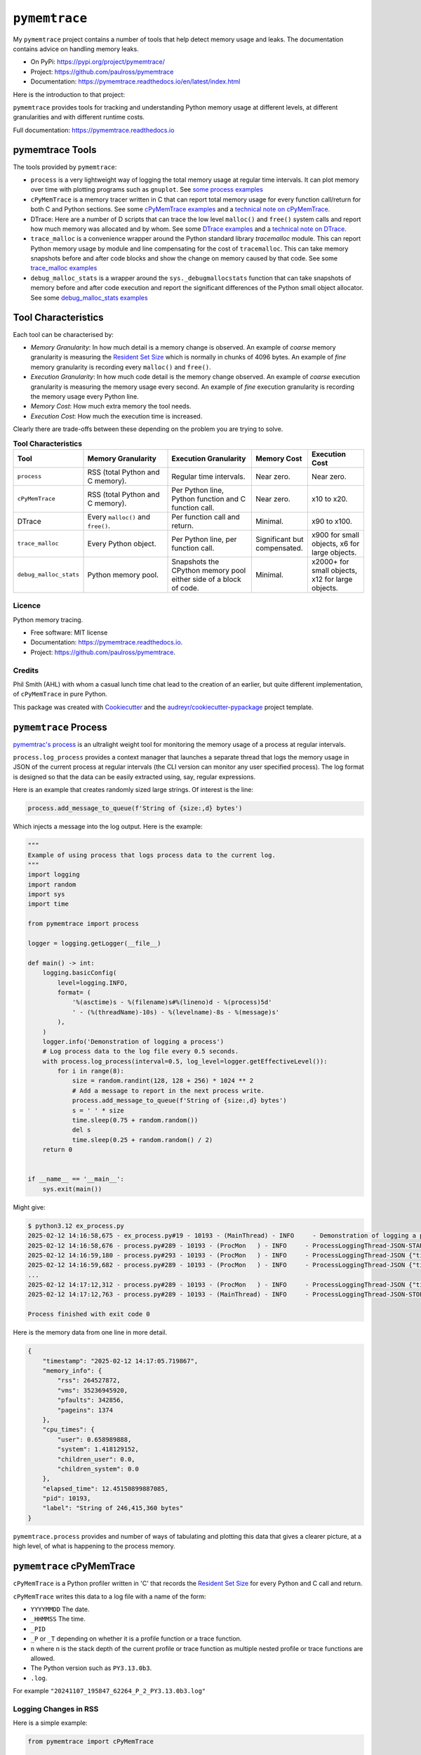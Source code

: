 .. moduleauthor:: Paul Ross <apaulross@gmail.com>
.. sectionauthor:: Paul Ross <apaulross@gmail.com>


.. index::
    single: pymemtrace
    single: Memory Leaks; pymemtrace

=============================
``pymemtrace``
=============================

My ``pymemtrace`` project contains a number of tools that help detect memory usage and leaks.
The documentation contains advice on handling memory leaks.

* On PyPi: `<https://pypi.org/project/pymemtrace/>`_
* Project: `<https://github.com/paulross/pymemtrace>`_
* Documentation: `<https://pymemtrace.readthedocs.io/en/latest/index.html>`_

Here is the introduction to that project:

``pymemtrace`` provides tools for tracking and understanding Python memory usage at different levels, at different
granularities and with different runtime costs.

Full documentation: https://pymemtrace.readthedocs.io

.. _DTrace examples: https://pymemtrace.readthedocs.io/en/latest/examples/dtrace.html
.. _technical note on DTrace: https://pymemtrace.readthedocs.io/en/latest/tech_notes/dtrace.html#tech-notes-dtrace

.. index::
    single: pymemtrace; Tools

pymemtrace Tools
======================

The tools provided by ``pymemtrace``:

* ``process`` is a very lightweight way of logging the total memory usage at regular time intervals.
  It can plot memory over time with plotting programs such as ``gnuplot``.
  See `some process examples <https://pymemtrace.readthedocs.io/en/latest/examples/process.html>`_
* ``cPyMemTrace`` is a memory tracer written in C that can report total memory usage for every function call/return for
  both C and Python sections.
  See some `cPyMemTrace examples <https://pymemtrace.readthedocs.io/en/latest/examples/c_py_mem_trace.html>`_
  and a `technical note on cPyMemTrace <https://pymemtrace.readthedocs.io/en/latest/tech_notes/cPyMemTrace.html>`_.
* DTrace: Here are a number of D scripts that can trace the low level ``malloc()`` and ``free()`` system calls and
  report how much memory was allocated and by whom.
  See some `DTrace examples`_ and a `technical note on DTrace`_.
* ``trace_malloc`` is a convenience wrapper around the Python standard library `tracemalloc` module.
  This can report Python memory usage by module and line compensating for the cost of ``tracemalloc``.
  This can take memory snapshots before and after code blocks and show the change on memory caused by that code.
  See some `trace_malloc examples <https://pymemtrace.readthedocs.io/en/latest/examples/trace_malloc.html>`_
* ``debug_malloc_stats`` is a wrapper around the ``sys._debugmallocstats`` function that can take snapshots of
  memory before and after code execution and report the significant differences of the Python small object allocator.
  See some `debug_malloc_stats examples <https://pymemtrace.readthedocs.io/en/latest/examples/debug_malloc_stats.html>`_


.. index::
    single: pymemtrace; Tool Characteristics

Tool Characteristics
======================

Each tool can be characterised by:

- *Memory Granularity*: In how much detail is a memory change is observed.
  An example of *coarse* memory granularity is measuring the
  `Resident Set Size <https://en.wikipedia.org/wiki/Resident_set_size>`_ which is normally in chunks of 4096 bytes.
  An example of *fine* memory granularity is recording every ``malloc()`` and ``free()``.
- *Execution Granularity*: In how much code detail is the memory change observed.
  An example of *coarse* execution granularity is measuring the memory usage every second.
  An example of *fine* execution granularity is recording the memory usage every Python line.
- *Memory Cost*: How much extra memory the tool needs.
- *Execution Cost*: How much the execution time is increased.

Clearly there are trade-offs between these depending on the problem you are trying to solve.

.. list-table:: **Tool Characteristics**
   :widths: 25 30 30 20 20
   :header-rows: 1

   * - Tool
     - Memory Granularity
     - Execution Granularity
     - Memory Cost
     - Execution Cost
   * - ``process``
     - RSS (total Python and C memory).
     - Regular time intervals.
     - Near zero.
     - Near zero.
   * - ``cPyMemTrace``
     - RSS (total Python and C memory).
     - Per Python line, Python function and C function call.
     - Near zero.
     - x10 to x20.
   * - DTrace
     - Every ``malloc()`` and ``free()``.
     - Per function call and return.
     - Minimal.
     - x90 to x100.
   * - ``trace_malloc``
     - Every Python object.
     - Per Python line, per function call.
     - Significant but compensated.
     - x900 for small objects, x6 for large objects.
   * - ``debug_malloc_stats``
     - Python memory pool.
     - Snapshots the CPython memory pool either side of a block of code.
     - Minimal.
     - x2000+ for small objects, x12 for large objects.

Licence
-------

Python memory tracing.

* Free software: MIT license
* Documentation: https://pymemtrace.readthedocs.io.
* Project: https://github.com/paulross/pymemtrace.

Credits
-------

Phil Smith (AHL) with whom a casual lunch time chat lead to the creation of an earlier, but quite different
implementation, of ``cPyMemTrace`` in pure Python.

This package was created with Cookiecutter_ and the `audreyr/cookiecutter-pypackage`_ project template.

.. _Cookiecutter: https://github.com/audreyr/cookiecutter
.. _`audreyr/cookiecutter-pypackage`: https://github.com/audreyr/cookiecutter-pypackage


.. index::
    single: pymemtrace; process

.. _chapter_memory_leaks.pymemtrace.proces:

``pymemtrace`` Process
======================

`pymemtrac's process <https://pymemtrace.readthedocs.io/en/latest/examples/process.html>`_ is an ultralight weight tool
for monitoring the memory usage of a process at regular intervals.

``process.log_process`` provides a context manager that launches a separate thread that logs the memory usage in JSON
of the current process at regular intervals (the CLI version can monitor any user specified process).
The log format is designed so that the data can be easily extracted using, say, regular expressions.

Here is an example that creates randomly sized large strings.
Of interest is the line:

.. code-block:: python

    process.add_message_to_queue(f'String of {size:,d} bytes')

Which injects a message into the log output.
Here is the example:

.. code-block:: python

    """
    Example of using process that logs process data to the current log.
    """
    import logging
    import random
    import sys
    import time

    from pymemtrace import process

    logger = logging.getLogger(__file__)

    def main() -> int:
        logging.basicConfig(
            level=logging.INFO,
            format= (
                '%(asctime)s - %(filename)s#%(lineno)d - %(process)5d'
                ' - (%(threadName)-10s) - %(levelname)-8s - %(message)s'
            ),
        )
        logger.info('Demonstration of logging a process')
        # Log process data to the log file every 0.5 seconds.
        with process.log_process(interval=0.5, log_level=logger.getEffectiveLevel()):
            for i in range(8):
                size = random.randint(128, 128 + 256) * 1024 ** 2
                # Add a message to report in the next process write.
                process.add_message_to_queue(f'String of {size:,d} bytes')
                s = ' ' * size
                time.sleep(0.75 + random.random())
                del s
                time.sleep(0.25 + random.random() / 2)
        return 0


    if __name__ == '__main__':
        sys.exit(main())

Might give:

.. code-block:: text

    $ python3.12 ex_process.py
    2025-02-12 14:16:58,675 - ex_process.py#19 - 10193 - (MainThread) - INFO     - Demonstration of logging a process
    2025-02-12 14:16:58,676 - process.py#289 - 10193 - (ProcMon   ) - INFO     - ProcessLoggingThread-JSON-START {"timestamp": "2025-02-12 14:16:58.676195", "memory_info": {"rss": 18067456, "vms": 34990526464, "pfaults": 6963, "pageins": 1369}, "cpu_times": {"user": 0.340946528, "system": 0.991057664, "children_user": 0.0, "children_system": 0.0}, "elapsed_time": 5.407800197601318, "pid": 10193}
    2025-02-12 14:16:59,180 - process.py#293 - 10193 - (ProcMon   ) - INFO     - ProcessLoggingThread-JSON {"timestamp": "2025-02-12 14:16:59.180476", "memory_info": {"rss": 199512064, "vms": 35171934208, "pfaults": 51261, "pageins": 1374}, "cpu_times": {"user": 0.379827552, "system": 1.031979648, "children_user": 0.0, "children_system": 0.0}, "elapsed_time": 5.912204027175903, "pid": 10193, "label": "String of 181,403,648 bytes"}
    2025-02-12 14:16:59,682 - process.py#289 - 10193 - (ProcMon   ) - INFO     - ProcessLoggingThread-JSON {"timestamp": "2025-02-12 14:16:59.681947", "memory_info": {"rss": 18104320, "vms": 34990526464, "pfaults": 51262, "pageins": 1374}, "cpu_times": {"user": 0.380316928, "system": 1.047401792, "children_user": 0.0, "children_system": 0.0}, "elapsed_time": 6.413706064224243, "pid": 10193}
    ...
    2025-02-12 14:17:12,312 - process.py#289 - 10193 - (ProcMon   ) - INFO     - ProcessLoggingThread-JSON {"timestamp": "2025-02-12 14:17:12.312343", "memory_info": {"rss": 247758848, "vms": 35220168704, "pfaults": 508755, "pageins": 1374}, "cpu_times": {"user": 0.820292992, "system": 1.639239552, "children_user": 0.0, "children_system": 0.0}, "elapsed_time": 19.044106006622314, "pid": 10193}
    2025-02-12 14:17:12,763 - process.py#289 - 10193 - (MainThread) - INFO     - ProcessLoggingThread-JSON-STOP {"timestamp": "2025-02-12 14:17:12.762896", "memory_info": {"rss": 18116608, "vms": 34990526464, "pfaults": 508756, "pageins": 1374}, "cpu_times": {"user": 0.820827264, "system": 1.663195264, "children_user": 0.0, "children_system": 0.0}, "elapsed_time": 19.49466300010681, "pid": 10193}

    Process finished with exit code 0

Here is the memory data from one line in more detail.

.. code-block:: json

    {
        "timestamp": "2025-02-12 14:17:05.719867",
        "memory_info": {
            "rss": 264527872,
            "vms": 35236945920,
            "pfaults": 342856,
            "pageins": 1374
        },
        "cpu_times": {
            "user": 0.658989888,
            "system": 1.418129152,
            "children_user": 0.0,
            "children_system": 0.0
        },
        "elapsed_time": 12.45150899887085,
        "pid": 10193,
        "label": "String of 246,415,360 bytes"
    }

``pymemtrace.process`` provides and number of ways of tabulating and plotting this data that gives a clearer picture,
at a high level, of what is happening to the process memory.

.. index::
    single: pymemtrace; cPyMemTrace
    single: cPyMemTrace

``pymemtrace`` cPyMemTrace
==========================

``cPyMemTrace`` is a Python profiler written in 'C' that records the
`Resident Set Size <https://en.wikipedia.org/wiki/Resident_set_size>`_
for every Python and C call and return.

``cPyMemTrace`` writes this data to a log file with a name of the form:

- ``YYYYMMDD`` The date.
- ``_HHMMSS`` The time.
- ``_PID``
- ``_P`` or ``_T`` depending on whether it is a profile function or a trace function.
- ``n`` where n is the stack depth of the current profile or trace function as multiple nested profile or trace
  functions are allowed.
- The Python version such as ``PY3.13.0b3``.
- ``.log``.

For example ``"20241107_195847_62264_P_2_PY3.13.0b3.log"``

Logging Changes in RSS
--------------------------------

Here is a simple example:

.. code-block:: python

    from pymemtrace import cPyMemTrace

    def create_string(l: int) -> str:
        return ' ' * l

    with cPyMemTrace.Profile():
        l = []
        for i in range(8):
            l.append(create_string(1024**2))
        while len(l):
            l.pop()

This produces a log file in the current working directory.
For brevity the log file does not show every change in the RSS but only when the RSS changes by some threshold.
By default this threshold is the system page size (typically 4096 bytes) [#]_.

Here is an example output:

.. code-block:: text

          Event dEvent  Clock    What     File    #line Function      RSS           dRSS
    NEXT: 0     +0      0.066718 CALL   test.py #   9 create_string  9101312      9101312
    NEXT: 1     +1      0.067265 RETURN test.py #  10 create_string 10153984      1052672
    PREV: 4     +3      0.067285 CALL   test.py #   9 create_string 10153984            0
    NEXT: 5     +4      0.067777 RETURN test.py #  10 create_string 11206656      1052672
    PREV: 8     +3      0.067787 CALL   test.py #   9 create_string 11206656            0
    NEXT: 9     +4      0.068356 RETURN test.py #  10 create_string 12259328      1052672
    PREV: 12    +3      0.068367 CALL   test.py #   9 create_string 12259328            0
    NEXT: 13    +4      0.068944 RETURN test.py #  10 create_string 13312000      1052672
    PREV: 16    +3      0.068954 CALL   test.py #   9 create_string 13312000            0
    NEXT: 17    +4      0.069518 RETURN test.py #  10 create_string 14364672      1052672
    PREV: 20    +3      0.069534 CALL   test.py #   9 create_string 14364672            0
    NEXT: 21    +4      0.070101 RETURN test.py #  10 create_string 15417344      1052672
    PREV: 24    +3      0.070120 CALL   test.py #   9 create_string 15417344            0
    NEXT: 25    +4      0.070663 RETURN test.py #  10 create_string 16470016      1052672
    PREV: 28    +3      0.070677 CALL   test.py #   9 create_string 16470016            0
    NEXT: 29    +4      0.071211 RETURN test.py #  10 create_string 17522688      1052672

So in this example events 2 and 3 are omitted as there is no change in the RSS.
Events 4 and 5 are included as there is a change in the RSS between them.

Logging Every Event
--------------------------------

If all events are needed then change the constructor argument to 0:

.. code-block:: python

    with cPyMemTrace.Profile(0):
        # As before

And the log file looks like this:

.. code-block:: text

          Event dEvent  Clock    What     File    #line Function      RSS           dRSS
    NEXT: 0     +0      0.079408 CALL     test.py #   9 create_string  9105408      9105408
    NEXT: 1     +1      0.079987 RETURN   test.py #  10 create_string 10158080      1052672
    NEXT: 2     +1      0.079994 C_CALL   test.py #  64 append        10158080            0
    NEXT: 3     +1      0.079998 C_RETURN test.py #  64 append        10158080            0
    NEXT: 4     +1      0.080003 CALL     test.py #   9 create_string 10158080            0
    NEXT: 5     +1      0.080682 RETURN   test.py #  10 create_string 11210752      1052672
    NEXT: 6     +1      0.080693 C_CALL   test.py #  64 append        11210752            0
    NEXT: 7     +1      0.080698 C_RETURN test.py #  64 append        11210752            0
    NEXT: 8     +1      0.080704 CALL     test.py #   9 create_string 11210752            0
    NEXT: 9     +1      0.081414 RETURN   test.py #  10 create_string 12263424      1052672
    NEXT: 10    +1      0.081424 C_CALL   test.py #  64 append        12263424            0
    NEXT: 11    +1      0.081429 C_RETURN test.py #  64 append        12263424            0
    NEXT: 12    +1      0.081434 CALL     test.py #   9 create_string 12263424            0
    NEXT: 13    +1      0.081993 RETURN   test.py #  10 create_string 13316096      1052672
    NEXT: 14    +1      0.081998 C_CALL   test.py #  64 append        13316096            0
    ...
    NEXT: 59    +1      0.084531 C_RETURN test.py #  66 pop           17526784            0
    NEXT: 60    +1      0.084535 C_CALL   test.py #  65 len           17526784            0
    NEXT: 61    +1      0.084539 C_RETURN test.py #  65 len           17526784            0
    NEXT: 62    +1      0.084541 C_CALL   test.py #  66 pop           17526784            0
    NEXT: 63    +1      0.084561 C_RETURN test.py #  66 pop           17526784            0
    NEXT: 64    +1      0.084566 C_CALL   test.py #  65 len           17526784            0
    NEXT: 65    +1      0.084568 C_RETURN test.py #  65 len           17526784            0

There is some discussion about the performance of ``cPyMemTrace`` here in the
`technical note on cPyMemTrace <https://pymemtrace.readthedocs.io/en/latest/tech_notes/cPyMemTrace.html>`_.
and some more
`cPyMemTrace code examples here <https://github.com/paulross/pymemtrace/blob/master/pymemtrace/examples/ex_cPyMemTrace.py>`_

.. index::
    single: pymemtrace; DTrace
    single: DTrace

``pymemtrace`` and DTrace
=========================

With an OS that supports DTrace (for example Mac OS X) ``pymemtrace`` provides some D scripts that support memory
profiling.
DTrace is an extremely powerful tool that can produce and enormous amount of detailed information on memory
allocations and de-allocations.

This is beyond the scope of *this* document however some examples are shown in `DTrace examples`_.
There is some discussion about the performance of ``DTrace`` here in the `technical note on DTrace`_
and some more
`DTrace code examples here <https://github.com/paulross/pymemtrace/blob/master/pymemtrace/examples/ex_dtrace.py>`_.

.. index::
    single: pymemtrace; Debug Malloc Stats
    single: Debug Malloc Stats
    single: sys._debugmallocstats()

``pymemtrace`` Debug Malloc Stats
=================================

CPython has the function the :py:func:`sys._debugmallocstats()` that can dump the status of the Python small object
memory allocator.
For example:

.. code-block:: python

    >>> import sys
    >>> sys._debugmallocstats()
    Small block threshold = 512, in 32 size classes.

    class   size   num pools   blocks in use  avail blocks
    -----   ----   ---------   -------------  ------------
        0     16           1              90           931
        1     32           2             830           190
        2     48           9            2916           144
        3     64          48           11539           701
        4     80          30            6076            44
        5     96           6             999            21
        6    112           4             454           126
        7    128           8             943            73
        8    144           2             188            38
        9    160          19            1915            23
       10    176           2             126            58
       11    192           2             100            70
       12    208           5             342            48
       13    224           4             277            11
       14    240           5             271            69
       15    256           4             189            63
       16    272           3             144            36
       17    288           3             125            43
       18    304           2              88            18
       19    320           2              78            24
       20    336           2              54            42
       21    352           2              50            42
       22    368           2              54            34
       23    384           2              49            35
       24    400           5             171            29
       25    416           2              40            38
       26    432           1              26            11
       27    448           1              28             8
       28    464           1              34             1
       29    480           1              28             6
       30    496           1              26             6
       31    512           2              41            21

    # arenas allocated total           =                    3
    # arenas reclaimed                 =                    0
    # arenas highwater mark            =                    3
    # arenas allocated current         =                    3
    3 arenas * 1048576 bytes/arena     =            3,145,728

    # bytes in allocated blocks        =            2,654,688
    # bytes in available blocks        =              322,672
    6 unused pools * 16384 bytes       =               98,304
    # bytes lost to pool headers       =                8,784
    # bytes lost to quantization       =               12,128
    # bytes lost to arena alignment    =               49,152
    Total                              =            3,145,728

    arena map counts
    # arena map mid nodes              =                    1
    # arena map bot nodes              =                    1

    # bytes lost to arena map root     =              262,144
    # bytes lost to arena map mid      =              262,144
    # bytes lost to arena map bot      =              131,072
    Total                              =              655,360

               55 free PyDictObjects * 48 bytes each =                2,640
               6 free PyFloatObjects * 24 bytes each =                  144
               80 free PyListObjects * 40 bytes each =                3,200
       3 free 1-sized PyTupleObjects * 32 bytes each =                   96
     814 free 2-sized PyTupleObjects * 40 bytes each =               32,560
      58 free 3-sized PyTupleObjects * 48 bytes each =                2,784
      20 free 4-sized PyTupleObjects * 56 bytes each =                1,120
       6 free 5-sized PyTupleObjects * 64 bytes each =                  384
       3 free 6-sized PyTupleObjects * 72 bytes each =                  216
       1 free 7-sized PyTupleObjects * 80 bytes each =                   80
       3 free 8-sized PyTupleObjects * 88 bytes each =                  264
       2 free 9-sized PyTupleObjects * 96 bytes each =                  192
     1 free 10-sized PyTupleObjects * 104 bytes each =                  104
     1 free 11-sized PyTupleObjects * 112 bytes each =                  112
     0 free 12-sized PyTupleObjects * 120 bytes each =                    0
     3 free 13-sized PyTupleObjects * 128 bytes each =                  384
     0 free 14-sized PyTupleObjects * 136 bytes each =                    0
     4 free 15-sized PyTupleObjects * 144 bytes each =                  576
     1 free 16-sized PyTupleObjects * 152 bytes each =                  152
     1 free 17-sized PyTupleObjects * 160 bytes each =                  160
     1 free 18-sized PyTupleObjects * 168 bytes each =                  168
     0 free 19-sized PyTupleObjects * 176 bytes each =                    0
     2 free 20-sized PyTupleObjects * 184 bytes each =                  368
    >>>

The drawback of this is that you really want to see the before and after snapshot when a particular operation is
performed and that means comparing quite verbose output.

``pymemtrace`` has a module ``debug_malloc_stats`` that can provide is a wrapper around the
:py:func:`sys._debugmallocstats` function which take snapshots of
memory before and after code execution and report the significant differences of the Python small object allocator.
It uses a text parser to show only the differences between before and after.
For example:

.. code-block:: python

    from pymemtrace import debug_malloc_stats

    print(f'example_debug_malloc_stats_for_documentation()')
    list_of_strings = []
    with debug_malloc_stats.DiffSysDebugMallocStats() as malloc_diff:
        for i in range(1, 9):
            list_of_strings.append(' ' * (i * 8))
    print(f'DiffSysDebugMallocStats.diff():')
    print(f'{malloc_diff.diff()}')

The output is:

.. code-block:: text

    example_debug_malloc_stats_for_documentation()
    DiffSysDebugMallocStats.diff():
    class   size   num pools   blocks in use  avail blocks
    -----   ----   ---------   -------------  ------------
        1     32          +1             +52           +74
        2     48          +0             +17           -17
        3     64          +0             +33           -33
        4     80          +1             +51            -1
        5     96          +2             +34           +50
        6    112          +0              +2            -2
        7    128          +0              +1            -1
       10    176          +0              +1            -1
       12    208          +0              +1            -1
       17    288          +0              +1            -1
       18    304          +0              +2            -2
       25    416          +0              +3            -3
       26    432          +0              +3            -3
       27    448          +0              +3            -3
       29    480          +0              +3            -3
       30    496          +0              +1            -1
       31    512          +0              +1            -1

    # bytes in allocated blocks        =              +19,904
    # bytes in available blocks        =               -3,808
    -4 unused pools * 4096 bytes       =              -16,384
    # bytes lost to pool headers       =                 +192
    # bytes lost to quantization       =                  +96

      -1 free 1-sized PyTupleObjects * 32 bytes each =                  -32
      +1 free 5-sized PyTupleObjects * 64 bytes each =                  +64
               +2 free PyDictObjects * 48 bytes each =                  +96
               -2 free PyListObjects * 40 bytes each =                  -80
             +1 free PyMethodObjects * 48 bytes each =                  +48

There are more examples in https://pymemtrace.readthedocs.io/en/latest/examples/debug_malloc_stats.html
and some more
`debug_malloc_stats code examples here <https://github.com/paulross/pymemtrace/blob/master/pymemtrace/examples/ex_debug_malloc_stats.py>`_

.. index::
    single: pymemtrace; tracemalloc
    single: tracemalloc

``pymemtrace`` tracemalloc
=================================

Python has the :py:mod:`tracemalloc`
(`documentation <https://docs.python.org/3/library/tracemalloc.html#module-tracemalloc>`_)
that can provide the following information:

- Trace where an object was allocated.
- Statistics on allocated memory blocks per filename and per line number:
  total size, number and average size of allocated memory blocks.
- Compute the differences between two snapshots to detect memory leaks.

However the :py:mod:`tracemalloc` also consumes memory so this can conceal what is really going on.

``pymemtrace.trace_malloc`` contains some utility wrappers around the :py:mod:`tracemalloc` module and
the can compensate for the memory used by :py:mod:`tracemalloc` module.

Using ``trace_malloc`` Directly
----------------------------------------

Adding 1Mb Strings
^^^^^^^^^^^^^^^^^^^^^^^^^^^^^^

Here is an example of adding 1Mb strings to a list under the watchful eye of :py:class:`trace_malloc.TraceMalloc`:

.. code-block:: python

    from pymemtrace import trace_malloc

    list_of_strings = []
    print(f'example_trace_malloc_for_documentation()')
    with trace_malloc.TraceMalloc('filename') as tm:
        for i in range(8):
            list_of_strings.append(' ' * 1024**2)
    print(f' tm.memory_start={tm.memory_start}')
    print(f'tm.memory_finish={tm.memory_finish}')
    print(f'         tm.diff={tm.diff}')
    for stat in tm.statistics:
        print(stat)

Typical output is:

.. code-block:: text

    example_trace_malloc_for_documentation()
     tm.memory_start=13072
    tm.memory_finish=13800
             tm.diff=8388692
    pymemtrace/examples/ex_trace_malloc.py:0: size=8194 KiB (+8193 KiB), count=16 (+10), average=512 KiB
    /Library/Frameworks/Python.framework/Versions/3.8/lib/python3.8/tracemalloc.py:0: size=6464 B (+504 B), count=39 (+10), average=166 B
    Documents/workspace/pymemtrace/pymemtrace/trace_malloc.py:0: size=3076 B (-468 B), count=10 (-1), average=308 B
    /Library/Frameworks/Python.framework/Versions/3.8/lib/python3.8/logging/__init__.py:0: size=16.3 KiB (-128 B), count=49 (-2), average=340 B
    /Library/Frameworks/Python.framework/Versions/3.8/lib/python3.8/abc.py:0: size=3169 B (+0 B), count=30 (+0), average=106 B
    /Library/Frameworks/Python.framework/Versions/3.8/lib/python3.8/posixpath.py:0: size=480 B (+0 B), count=1 (+0), average=480 B
    /Library/Frameworks/Python.framework/Versions/3.8/lib/python3.8/threading.py:0: size=168 B (+0 B), count=2 (+0), average=84 B
    /Library/Frameworks/Python.framework/Versions/3.8/lib/python3.8/_weakrefset.py:0: size=72 B (+0 B), count=1 (+0), average=72 B


To eliminate the lines that is caused by ``tracemalloc`` itself change the last two lines to:

.. code-block:: python

    for stat in tm.net_statistics:
        print(stat)

Which removes the line:

.. code-block:: text

    /Library/Frameworks/Python.framework/Versions/3.8/lib/python3.8/tracemalloc.py:0: size=6464 B (+504 B), count=39 (+10), average=166 B

Using ``trace_malloc`` as a Decorator
----------------------------------------

``trace_malloc`` provides a function decorator that can log the tracemalloc memory usage caused by execution a function.
For example:

.. code-block:: python

    from pymemtrace import trace_malloc

    @trace_malloc.trace_malloc_log(logging.INFO)
    def example_decorator_for_documentation(list_of_strings):
        for i in range(8):
            list_of_strings.append(create_string(1024**2))

    list_of_strings = []
    example_decorator_for_documentation(list_of_strings)

Would log something like the following:

.. code-block:: text

    2025-02-13 11:37:39,194 -   trace_malloc.py#87   - 10121 - (MainThread) - INFO     - TraceMalloc memory delta: 8,389,548 for "example_decorator_for_documentation()"

Here are more `examples <https://pymemtrace.readthedocs.io/en/latest/examples/trace_malloc.html>`_
and some more
`trace_malloc code examples here <https://github.com/paulross/pymemtrace/blob/master/pymemtrace/examples/ex_trace_malloc.py>`_

.. Example footnote [#]_.

.. rubric:: Footnotes

.. [#] This is obtained from ``int getpagesize(void);`` in ``#include <unistd.h>``.
